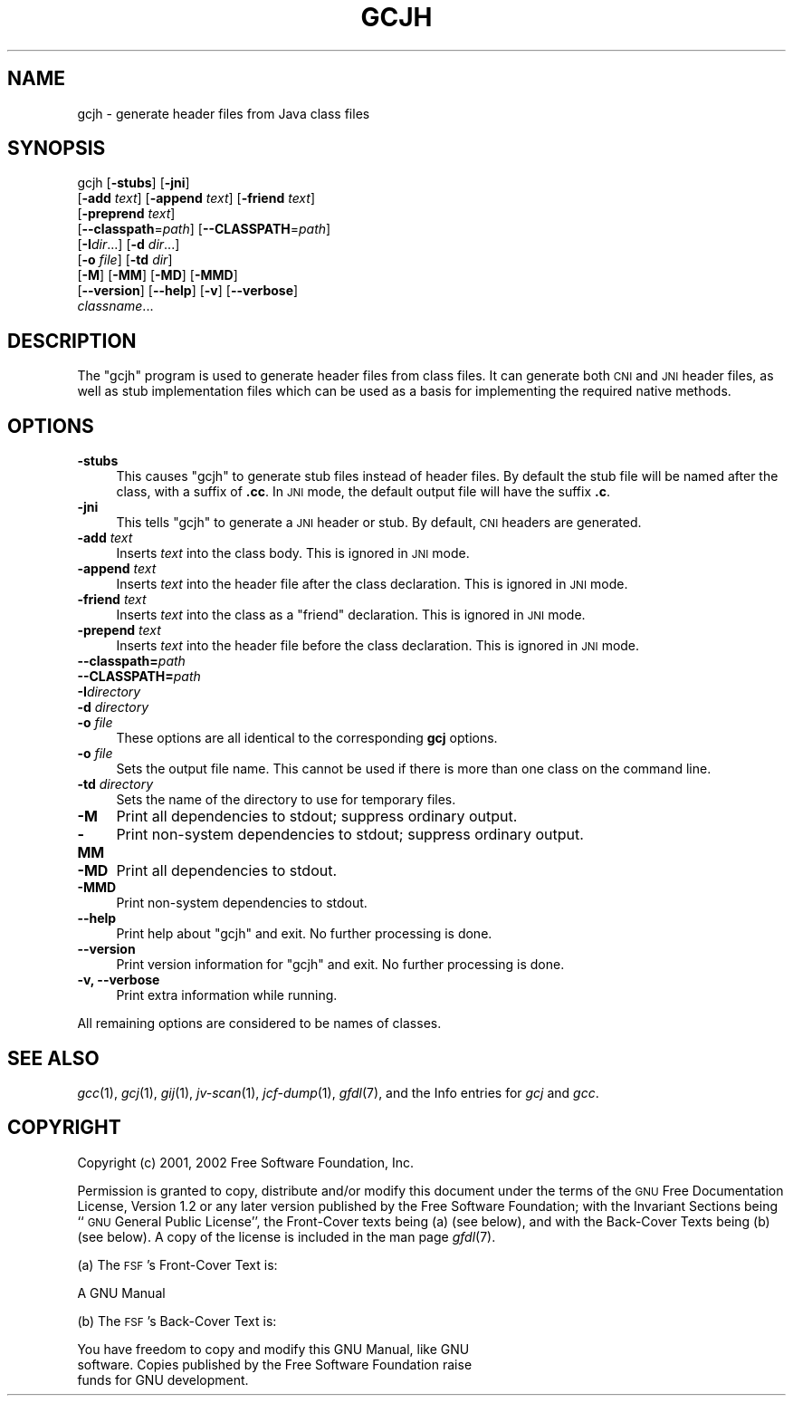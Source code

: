.\" Automatically generated by Pod::Man version 1.15
.\" Mon Sep 20 19:58:18 2004
.\"
.\" Standard preamble:
.\" ======================================================================
.de Sh \" Subsection heading
.br
.if t .Sp
.ne 5
.PP
\fB\\$1\fR
.PP
..
.de Sp \" Vertical space (when we can't use .PP)
.if t .sp .5v
.if n .sp
..
.de Ip \" List item
.br
.ie \\n(.$>=3 .ne \\$3
.el .ne 3
.IP "\\$1" \\$2
..
.de Vb \" Begin verbatim text
.ft CW
.nf
.ne \\$1
..
.de Ve \" End verbatim text
.ft R

.fi
..
.\" Set up some character translations and predefined strings.  \*(-- will
.\" give an unbreakable dash, \*(PI will give pi, \*(L" will give a left
.\" double quote, and \*(R" will give a right double quote.  | will give a
.\" real vertical bar.  \*(C+ will give a nicer C++.  Capital omega is used
.\" to do unbreakable dashes and therefore won't be available.  \*(C` and
.\" \*(C' expand to `' in nroff, nothing in troff, for use with C<>
.tr \(*W-|\(bv\*(Tr
.ds C+ C\v'-.1v'\h'-1p'\s-2+\h'-1p'+\s0\v'.1v'\h'-1p'
.ie n \{\
.    ds -- \(*W-
.    ds PI pi
.    if (\n(.H=4u)&(1m=24u) .ds -- \(*W\h'-12u'\(*W\h'-12u'-\" diablo 10 pitch
.    if (\n(.H=4u)&(1m=20u) .ds -- \(*W\h'-12u'\(*W\h'-8u'-\"  diablo 12 pitch
.    ds L" ""
.    ds R" ""
.    ds C` ""
.    ds C' ""
'br\}
.el\{\
.    ds -- \|\(em\|
.    ds PI \(*p
.    ds L" ``
.    ds R" ''
'br\}
.\"
.\" If the F register is turned on, we'll generate index entries on stderr
.\" for titles (.TH), headers (.SH), subsections (.Sh), items (.Ip), and
.\" index entries marked with X<> in POD.  Of course, you'll have to process
.\" the output yourself in some meaningful fashion.
.if \nF \{\
.    de IX
.    tm Index:\\$1\t\\n%\t"\\$2"
..
.    nr % 0
.    rr F
.\}
.\"
.\" For nroff, turn off justification.  Always turn off hyphenation; it
.\" makes way too many mistakes in technical documents.
.hy 0
.if n .na
.\"
.\" Accent mark definitions (@(#)ms.acc 1.5 88/02/08 SMI; from UCB 4.2).
.\" Fear.  Run.  Save yourself.  No user-serviceable parts.
.bd B 3
.    \" fudge factors for nroff and troff
.if n \{\
.    ds #H 0
.    ds #V .8m
.    ds #F .3m
.    ds #[ \f1
.    ds #] \fP
.\}
.if t \{\
.    ds #H ((1u-(\\\\n(.fu%2u))*.13m)
.    ds #V .6m
.    ds #F 0
.    ds #[ \&
.    ds #] \&
.\}
.    \" simple accents for nroff and troff
.if n \{\
.    ds ' \&
.    ds ` \&
.    ds ^ \&
.    ds , \&
.    ds ~ ~
.    ds /
.\}
.if t \{\
.    ds ' \\k:\h'-(\\n(.wu*8/10-\*(#H)'\'\h"|\\n:u"
.    ds ` \\k:\h'-(\\n(.wu*8/10-\*(#H)'\`\h'|\\n:u'
.    ds ^ \\k:\h'-(\\n(.wu*10/11-\*(#H)'^\h'|\\n:u'
.    ds , \\k:\h'-(\\n(.wu*8/10)',\h'|\\n:u'
.    ds ~ \\k:\h'-(\\n(.wu-\*(#H-.1m)'~\h'|\\n:u'
.    ds / \\k:\h'-(\\n(.wu*8/10-\*(#H)'\z\(sl\h'|\\n:u'
.\}
.    \" troff and (daisy-wheel) nroff accents
.ds : \\k:\h'-(\\n(.wu*8/10-\*(#H+.1m+\*(#F)'\v'-\*(#V'\z.\h'.2m+\*(#F'.\h'|\\n:u'\v'\*(#V'
.ds 8 \h'\*(#H'\(*b\h'-\*(#H'
.ds o \\k:\h'-(\\n(.wu+\w'\(de'u-\*(#H)/2u'\v'-.3n'\*(#[\z\(de\v'.3n'\h'|\\n:u'\*(#]
.ds d- \h'\*(#H'\(pd\h'-\w'~'u'\v'-.25m'\f2\(hy\fP\v'.25m'\h'-\*(#H'
.ds D- D\\k:\h'-\w'D'u'\v'-.11m'\z\(hy\v'.11m'\h'|\\n:u'
.ds th \*(#[\v'.3m'\s+1I\s-1\v'-.3m'\h'-(\w'I'u*2/3)'\s-1o\s+1\*(#]
.ds Th \*(#[\s+2I\s-2\h'-\w'I'u*3/5'\v'-.3m'o\v'.3m'\*(#]
.ds ae a\h'-(\w'a'u*4/10)'e
.ds Ae A\h'-(\w'A'u*4/10)'E
.    \" corrections for vroff
.if v .ds ~ \\k:\h'-(\\n(.wu*9/10-\*(#H)'\s-2\u~\d\s+2\h'|\\n:u'
.if v .ds ^ \\k:\h'-(\\n(.wu*10/11-\*(#H)'\v'-.4m'^\v'.4m'\h'|\\n:u'
.    \" for low resolution devices (crt and lpr)
.if \n(.H>23 .if \n(.V>19 \
\{\
.    ds : e
.    ds 8 ss
.    ds o a
.    ds d- d\h'-1'\(ga
.    ds D- D\h'-1'\(hy
.    ds th \o'bp'
.    ds Th \o'LP'
.    ds ae ae
.    ds Ae AE
.\}
.rm #[ #] #H #V #F C
.\" ======================================================================
.\"
.IX Title "GCJH 1"
.TH GCJH 1 "gcc-3.4.2" "2004-09-20" "GNU"
.UC
.SH "NAME"
gcjh \- generate header files from Java class files
.SH "SYNOPSIS"
.IX Header "SYNOPSIS"
gcjh [\fB\-stubs\fR] [\fB\-jni\fR]
    [\fB\-add\fR \fItext\fR] [\fB\-append\fR \fItext\fR] [\fB\-friend\fR \fItext\fR]
    [\fB\-preprend\fR \fItext\fR]
    [\fB\*(--classpath\fR=\fIpath\fR] [\fB\*(--CLASSPATH\fR=\fIpath\fR]
    [\fB\-I\fR\fIdir\fR...] [\fB\-d\fR \fIdir\fR...]
    [\fB\-o\fR \fIfile\fR] [\fB\-td\fR \fIdir\fR]
    [\fB\-M\fR] [\fB\-MM\fR] [\fB\-MD\fR] [\fB\-MMD\fR]
    [\fB\*(--version\fR] [\fB\*(--help\fR] [\fB\-v\fR] [\fB\*(--verbose\fR]
    \fIclassname\fR...
.SH "DESCRIPTION"
.IX Header "DESCRIPTION"
The \f(CW\*(C`gcjh\*(C'\fR program is used to generate header files from class
files.  It can generate both \s-1CNI\s0 and \s-1JNI\s0 header files, as well as stub
implementation files which can be used as a basis for implementing the
required native methods.
.SH "OPTIONS"
.IX Header "OPTIONS"
.Ip "\fB\-stubs\fR" 4
.IX Item "-stubs"
This causes \f(CW\*(C`gcjh\*(C'\fR to generate stub files instead of header files.
By default the stub file will be named after the class, with a suffix of
\&\fB.cc\fR.  In \s-1JNI\s0 mode, the default output file will have the suffix
\&\fB.c\fR.
.Ip "\fB\-jni\fR" 4
.IX Item "-jni"
This tells \f(CW\*(C`gcjh\*(C'\fR to generate a \s-1JNI\s0 header or stub.  By default,
\&\s-1CNI\s0 headers are generated.
.Ip "\fB\-add\fR \fItext\fR" 4
.IX Item "-add text"
Inserts \fItext\fR into the class body.  This is ignored in \s-1JNI\s0 mode.
.Ip "\fB\-append\fR \fItext\fR" 4
.IX Item "-append text"
Inserts \fItext\fR into the header file after the class declaration.
This is ignored in \s-1JNI\s0 mode.
.Ip "\fB\-friend\fR \fItext\fR" 4
.IX Item "-friend text"
Inserts \fItext\fR into the class as a \f(CW\*(C`friend\*(C'\fR declaration.
This is ignored in \s-1JNI\s0 mode.
.Ip "\fB\-prepend\fR \fItext\fR" 4
.IX Item "-prepend text"
Inserts \fItext\fR into the header file before the class declaration.
This is ignored in \s-1JNI\s0 mode.
.Ip "\fB\*(--classpath=\fR\fIpath\fR" 4
.IX Item "classpath=path"
.PD 0
.Ip "\fB\*(--CLASSPATH=\fR\fIpath\fR" 4
.IX Item "CLASSPATH=path"
.Ip "\fB\-I\fR\fIdirectory\fR" 4
.IX Item "-Idirectory"
.Ip "\fB\-d\fR \fIdirectory\fR" 4
.IX Item "-d directory"
.Ip "\fB\-o\fR \fIfile\fR" 4
.IX Item "-o file"
.PD
These options are all identical to the corresponding \fBgcj\fR options.
.Ip "\fB\-o\fR \fIfile\fR" 4
.IX Item "-o file"
Sets the output file name.  This cannot be used if there is more than
one class on the command line.
.Ip "\fB\-td\fR \fIdirectory\fR" 4
.IX Item "-td directory"
Sets the name of the directory to use for temporary files.
.Ip "\fB\-M\fR" 4
.IX Item "-M"
Print all dependencies to stdout; suppress ordinary output.
.Ip "\fB\-MM\fR" 4
.IX Item "-MM"
Print non-system dependencies to stdout; suppress ordinary output.
.Ip "\fB\-MD\fR" 4
.IX Item "-MD"
Print all dependencies to stdout.
.Ip "\fB\-MMD\fR" 4
.IX Item "-MMD"
Print non-system dependencies to stdout.
.Ip "\fB\*(--help\fR" 4
.IX Item "help"
Print help about \f(CW\*(C`gcjh\*(C'\fR and exit.  No further processing is done.
.Ip "\fB\*(--version\fR" 4
.IX Item "version"
Print version information for \f(CW\*(C`gcjh\*(C'\fR and exit.  No further
processing is done.
.Ip "\fB\-v, \-\-verbose\fR" 4
.IX Item "-v, --verbose"
Print extra information while running.
.PP
All remaining options are considered to be names of classes.
.SH "SEE ALSO"
.IX Header "SEE ALSO"
\&\fIgcc\fR\|(1), \fIgcj\fR\|(1), \fIgij\fR\|(1), \fIjv-scan\fR\|(1), \fIjcf-dump\fR\|(1), \fIgfdl\fR\|(7),
and the Info entries for \fIgcj\fR and \fIgcc\fR.
.SH "COPYRIGHT"
.IX Header "COPYRIGHT"
Copyright (c) 2001, 2002 Free Software Foundation, Inc.
.PP
Permission is granted to copy, distribute and/or modify this document
under the terms of the \s-1GNU\s0 Free Documentation License, Version 1.2 or
any later version published by the Free Software Foundation; with the
Invariant Sections being ``\s-1GNU\s0 General Public License'', the Front-Cover
texts being (a) (see below), and with the Back-Cover Texts being (b)
(see below).  A copy of the license is included in the
man page \fIgfdl\fR\|(7).
.PP
(a) The \s-1FSF\s0's Front-Cover Text is:
.PP
.Vb 1
\&     A GNU Manual
.Ve
(b) The \s-1FSF\s0's Back-Cover Text is:
.PP
.Vb 3
\&     You have freedom to copy and modify this GNU Manual, like GNU
\&     software.  Copies published by the Free Software Foundation raise
\&     funds for GNU development.
.Ve
